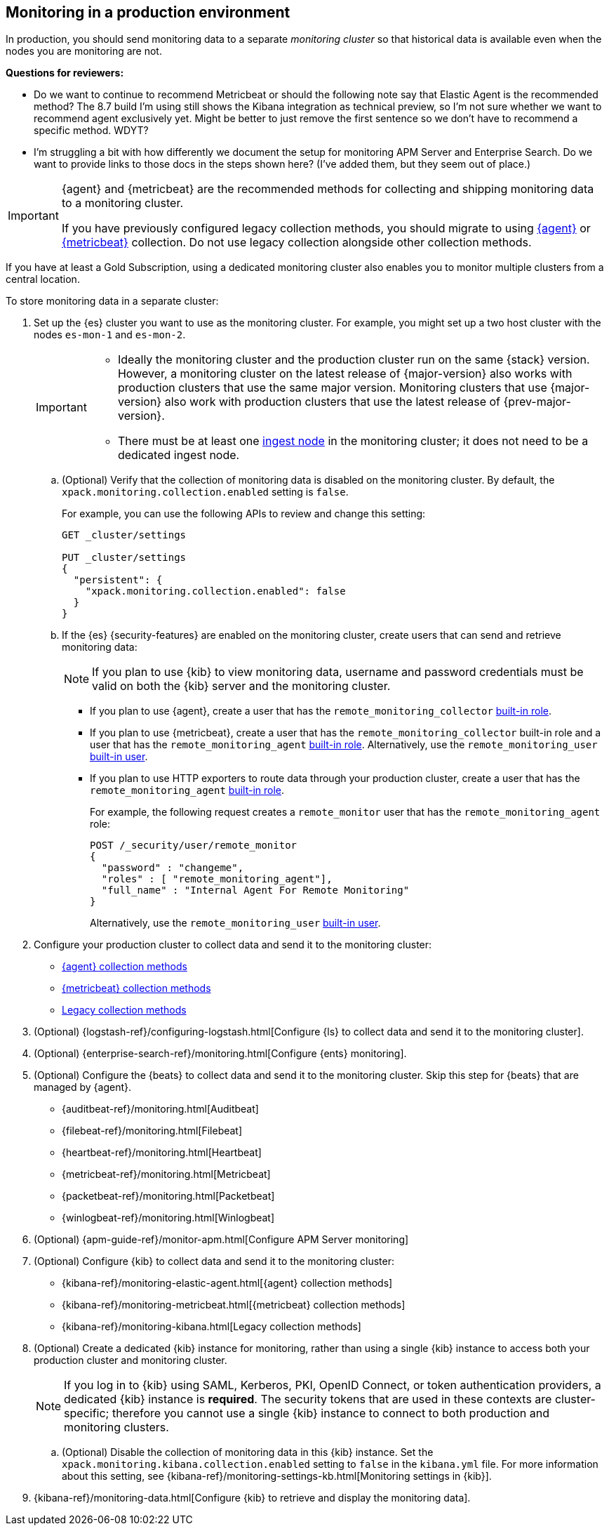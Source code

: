 [role="xpack"]
[[monitoring-production]]
== Monitoring in a production environment

In production, you should send monitoring data to a separate _monitoring cluster_
so that historical data is available even when the nodes you are monitoring are
not.

****
**Questions for reviewers:**

* Do we want to continue to recommend Metricbeat or should the following note
say that Elastic Agent is the recommended method? The 8.7 build I'm using still
shows the Kibana integration as technical preview, so I'm not sure whether we
want to recommend agent exclusively yet. Might be better to just remove the
first sentence so we don't have to recommend a specific method. WDYT?

* I'm struggling a bit with how differently we document the setup for monitoring
APM Server and Enterprise Search. Do we want to provide links to those docs in
the steps shown here? (I've added them, but they seem out of place.)
****

// tag::monitoring-rec[]
[IMPORTANT]
=========================
{agent} and {metricbeat} are the recommended methods for collecting and shipping
monitoring data to a monitoring cluster.

If you have previously configured legacy collection methods, you should migrate
to using <<configuring-elastic-agent,{agent}>> or
<<configuring-metricbeat,{metricbeat}>> collection. Do not use legacy collection
alongside other collection methods.
=========================
// end::monitoring-rec[]

If you have at least a Gold Subscription, using a dedicated monitoring cluster
also enables you to monitor multiple clusters from a central location.

To store monitoring data in a separate cluster:

. Set up the {es} cluster you want to use as the monitoring cluster.
For example, you might set up a two host cluster with the nodes `es-mon-1` and
`es-mon-2`.
+
--
[IMPORTANT]
===============================
* Ideally the monitoring cluster and the production cluster run on the same
{stack} version. However, a monitoring cluster on the latest release of
{major-version} also works with production clusters that use the same major
version. Monitoring clusters that use {major-version} also work with production
clusters that use the latest release of {prev-major-version}.
* There must be at least one <<ingest,ingest node>> in the monitoring
cluster; it does not need to be a dedicated ingest node.
===============================
--

.. (Optional) Verify that the collection of monitoring data is disabled on the
monitoring cluster. By default, the `xpack.monitoring.collection.enabled` setting
is `false`.
+
--
For example, you can use the following APIs to review and change this setting:

[source,console]
----------------------------------
GET _cluster/settings

PUT _cluster/settings
{
  "persistent": {
    "xpack.monitoring.collection.enabled": false
  }
}
----------------------------------
// TEST[skip:security errs]
--

.. If the {es} {security-features} are enabled on the monitoring cluster, create
users that can send and retrieve monitoring data:
+
--
NOTE: If you plan to use {kib} to view monitoring data, username and password
credentials must be valid on both the {kib} server and the monitoring cluster.

--

*** If you plan to use {agent},
create a user that has the `remote_monitoring_collector`
<<built-in-roles-remote-monitoring-agent,built-in role>>.

*** If you plan to use {metricbeat},
create a user that has the `remote_monitoring_collector` built-in role and a
user that has the `remote_monitoring_agent`
<<built-in-roles-remote-monitoring-agent,built-in role>>. Alternatively, use the
`remote_monitoring_user` <<built-in-users,built-in user>>.

*** If you plan to use HTTP exporters to route data through your production
cluster, create a user that has the `remote_monitoring_agent`
<<built-in-roles-remote-monitoring-agent,built-in role>>.
+
--
For example, the
following request creates a `remote_monitor` user that has the
`remote_monitoring_agent` role:

[source,console]
---------------------------------------------------------------
POST /_security/user/remote_monitor
{
  "password" : "changeme",
  "roles" : [ "remote_monitoring_agent"],
  "full_name" : "Internal Agent For Remote Monitoring"
}
---------------------------------------------------------------
// TEST[skip:needs-gold+-license]

Alternatively, use the `remote_monitoring_user` <<built-in-users,built-in user>>.
--

. Configure your production cluster to collect data and send it to the
monitoring cluster:
** <<configuring-elastic-agent,{agent} collection methods>>
** <<configuring-metricbeat,{metricbeat} collection methods>>
** <<collecting-monitoring-data,Legacy collection methods>>

. (Optional)
{logstash-ref}/configuring-logstash.html[Configure {ls} to collect data and send it to the monitoring cluster].

. (Optional) {enterprise-search-ref}/monitoring.html[Configure {ents} monitoring].

. (Optional) Configure the {beats} to collect data and send it to the monitoring
cluster. Skip this step for {beats} that are managed by {agent}.
** {auditbeat-ref}/monitoring.html[Auditbeat]
** {filebeat-ref}/monitoring.html[Filebeat]
** {heartbeat-ref}/monitoring.html[Heartbeat]
** {metricbeat-ref}/monitoring.html[Metricbeat]
** {packetbeat-ref}/monitoring.html[Packetbeat]
** {winlogbeat-ref}/monitoring.html[Winlogbeat]

. (Optional) {apm-guide-ref}/monitor-apm.html[Configure APM Server monitoring]

. (Optional) Configure {kib} to collect data and send it to the monitoring cluster:
** {kibana-ref}/monitoring-elastic-agent.html[{agent} collection methods]
** {kibana-ref}/monitoring-metricbeat.html[{metricbeat} collection methods]
** {kibana-ref}/monitoring-kibana.html[Legacy collection methods]

. (Optional) Create a dedicated {kib} instance for monitoring, rather than using
a single {kib} instance to access both your production cluster and monitoring
cluster.
+
--
NOTE: If you log in to {kib} using SAML, Kerberos, PKI, OpenID Connect, or token
authentication providers, a dedicated {kib} instance is *required*. The security
tokens that are used in these contexts are cluster-specific; therefore you
cannot use a single {kib} instance to connect to both production and monitoring
clusters.

--

.. (Optional) Disable the collection of monitoring data in this {kib} instance.
Set the `xpack.monitoring.kibana.collection.enabled` setting to `false` in the
`kibana.yml` file. For more information about this setting, see
{kibana-ref}/monitoring-settings-kb.html[Monitoring settings in {kib}].

. {kibana-ref}/monitoring-data.html[Configure {kib} to retrieve and display the monitoring data].
